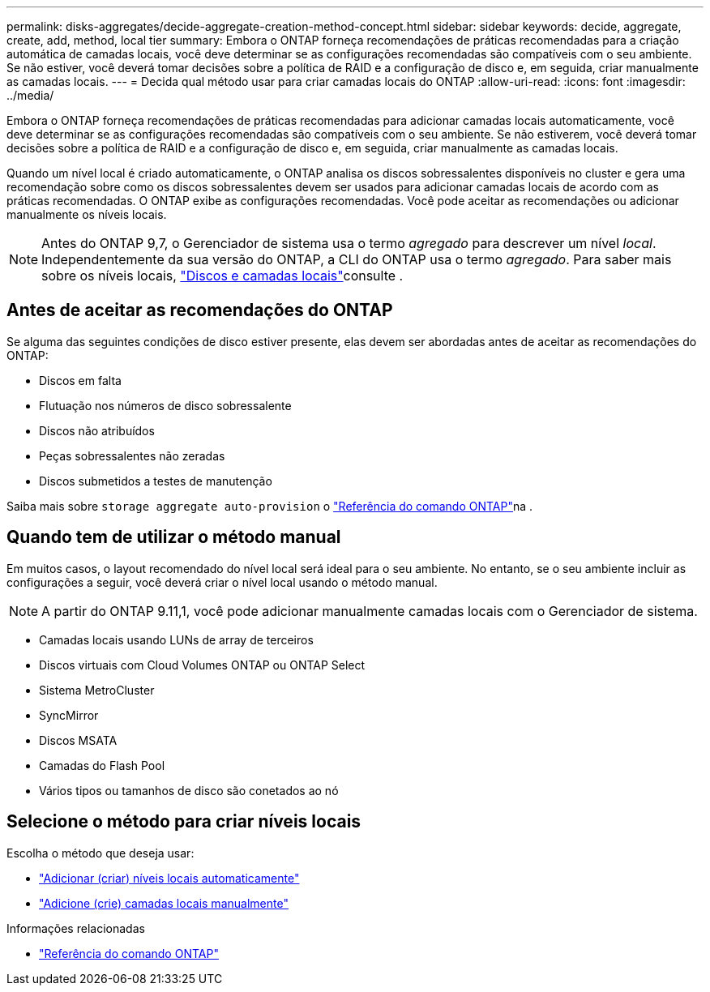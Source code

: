 ---
permalink: disks-aggregates/decide-aggregate-creation-method-concept.html 
sidebar: sidebar 
keywords: decide, aggregate, create, add, method, local tier 
summary: Embora o ONTAP forneça recomendações de práticas recomendadas para a criação automática de camadas locais, você deve determinar se as configurações recomendadas são compatíveis com o seu ambiente. Se não estiver, você deverá tomar decisões sobre a política de RAID e a configuração de disco e, em seguida, criar manualmente as camadas locais. 
---
= Decida qual método usar para criar camadas locais do ONTAP
:allow-uri-read: 
:icons: font
:imagesdir: ../media/


[role="lead"]
Embora o ONTAP forneça recomendações de práticas recomendadas para adicionar camadas locais automaticamente, você deve determinar se as configurações recomendadas são compatíveis com o seu ambiente. Se não estiverem, você deverá tomar decisões sobre a política de RAID e a configuração de disco e, em seguida, criar manualmente as camadas locais.

Quando um nível local é criado automaticamente, o ONTAP analisa os discos sobressalentes disponíveis no cluster e gera uma recomendação sobre como os discos sobressalentes devem ser usados para adicionar camadas locais de acordo com as práticas recomendadas. O ONTAP exibe as configurações recomendadas. Você pode aceitar as recomendações ou adicionar manualmente os níveis locais.


NOTE: Antes do ONTAP 9,7, o Gerenciador de sistema usa o termo _agregado_ para descrever um nível _local_. Independentemente da sua versão do ONTAP, a CLI do ONTAP usa o termo _agregado_. Para saber mais sobre os níveis locais, link:../disks-aggregates/index.html["Discos e camadas locais"]consulte .



== Antes de aceitar as recomendações do ONTAP

Se alguma das seguintes condições de disco estiver presente, elas devem ser abordadas antes de aceitar as recomendações do ONTAP:

* Discos em falta
* Flutuação nos números de disco sobressalente
* Discos não atribuídos
* Peças sobressalentes não zeradas
* Discos submetidos a testes de manutenção


Saiba mais sobre `storage aggregate auto-provision` o link:https://docs.netapp.com/us-en/ontap-cli/storage-aggregate-auto-provision.html["Referência do comando ONTAP"^]na .



== Quando tem de utilizar o método manual

Em muitos casos, o layout recomendado do nível local será ideal para o seu ambiente. No entanto, se o seu ambiente incluir as configurações a seguir, você deverá criar o nível local usando o método manual.


NOTE: A partir do ONTAP 9.11,1, você pode adicionar manualmente camadas locais com o Gerenciador de sistema.

* Camadas locais usando LUNs de array de terceiros
* Discos virtuais com Cloud Volumes ONTAP ou ONTAP Select
* Sistema MetroCluster
* SyncMirror
* Discos MSATA
* Camadas do Flash Pool
* Vários tipos ou tamanhos de disco são conetados ao nó




== Selecione o método para criar níveis locais

Escolha o método que deseja usar:

* link:create-aggregates-auto-provision-task.html["Adicionar (criar) níveis locais automaticamente"]
* link:create-aggregates-manual-task.html["Adicione (crie) camadas locais manualmente"]


.Informações relacionadas
* https://docs.netapp.com/us-en/ontap-cli["Referência do comando ONTAP"^]

